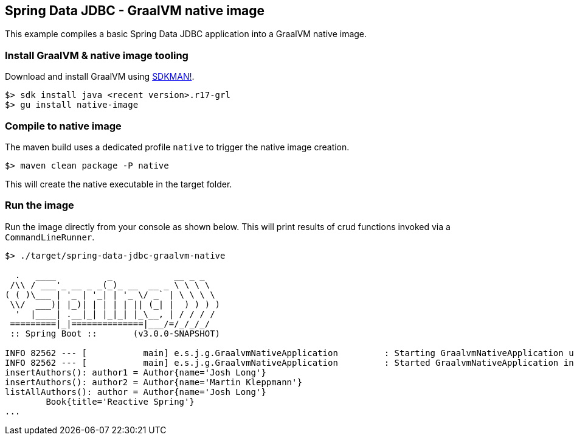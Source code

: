 == Spring Data JDBC - GraalVM native image

This example compiles a basic Spring Data JDBC application into a GraalVM native image.

=== Install GraalVM & native image tooling

Download and install GraalVM using https://sdkman.io/[SDKMAN!].

```
$> sdk install java <recent version>.r17-grl
$> gu install native-image
```

=== Compile to native image

The maven build uses a dedicated profile `native` to trigger the native image creation.

```
$> maven clean package -P native
```

This will create the native executable in the target folder.

=== Run the image

Run the image directly from your console as shown below.
This will print results of crud functions invoked via a `CommandLineRunner`.

```
$> ./target/spring-data-jdbc-graalvm-native

  .   ____          _            __ _ _
 /\\ / ___'_ __ _ _(_)_ __  __ _ \ \ \ \
( ( )\___ | '_ | '_| | '_ \/ _` | \ \ \ \
 \\/  ___)| |_)| | | | | || (_| |  ) ) ) )
  '  |____| .__|_| |_|_| |_\__, | / / / /
 =========|_|==============|___/=/_/_/_/
 :: Spring Boot ::       (v3.0.0-SNAPSHOT)

INFO 82562 --- [           main] e.s.j.g.GraalvmNativeApplication         : Starting GraalvmNativeApplication using Java 17.0.4 with PID 82562
INFO 82562 --- [           main] e.s.j.g.GraalvmNativeApplication         : Started GraalvmNativeApplication in 0.042 seconds (process running for 0.061)
insertAuthors(): author1 = Author{name='Josh Long'}
insertAuthors(): author2 = Author{name='Martin Kleppmann'}
listAllAuthors(): author = Author{name='Josh Long'}
	Book{title='Reactive Spring'}
...
```
